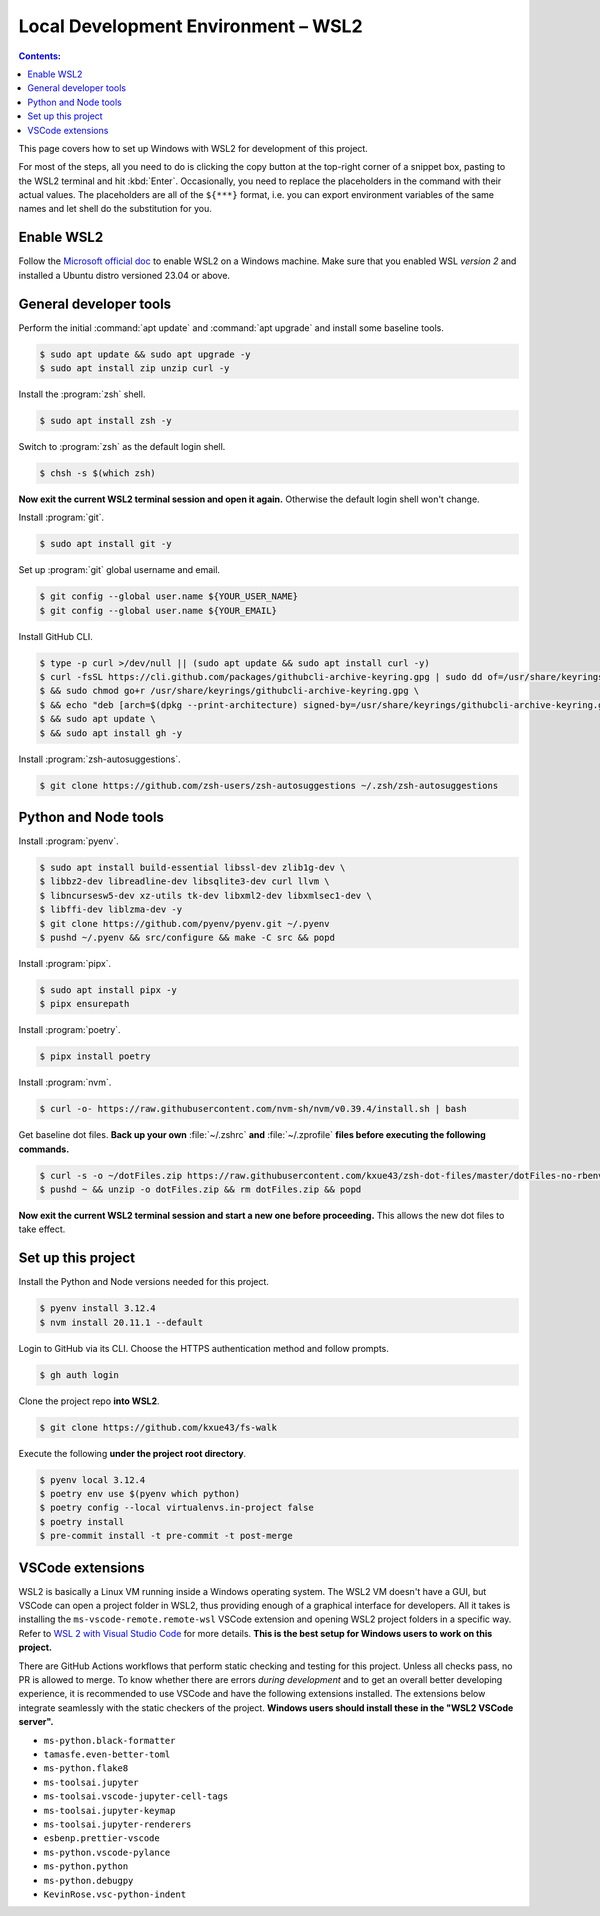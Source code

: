 Local Development Environment – WSL2
=========================================

.. contents:: Contents:
   :local:

This page covers how to set up Windows with WSL2 for development of this project.

For most of the steps, all you need to do is clicking the copy button at the top-right corner of a snippet box, pasting
to the WSL2 terminal and hit :kbd:`Enter`. Occasionally, you need to replace the placeholders in the command with their
actual values. The placeholders are all of the ``${***}`` format, i.e. you can export environment variables of
the same names and let shell do the substitution for you.

Enable WSL2
----------------------------------------

Follow the `Microsoft official doc`_ to enable WSL2 on a Windows machine. Make sure that you enabled WSL *version 2*
and installed a Ubuntu distro versioned 23.04 or above. 

General developer tools
-------------------------

Perform the initial :command:`apt update` and :command:`apt upgrade` and install some baseline tools.

.. code-block:: bash

   $ sudo apt update && sudo apt upgrade -y
   $ sudo apt install zip unzip curl -y

Install the :program:`zsh` shell.

.. code-block:: bash

   $ sudo apt install zsh -y

Switch to :program:`zsh` as the default login shell.

.. code-block:: bash

   $ chsh -s $(which zsh)

**Now exit the current WSL2 terminal session and open it again.** Otherwise the default login shell won't change.

Install :program:`git`.

.. code-block:: bash

   $ sudo apt install git -y

Set up :program:`git` global username and email.

.. code-block:: bash

   $ git config --global user.name ${YOUR_USER_NAME}
   $ git config --global user.name ${YOUR_EMAIL}

Install GitHub CLI.

.. code-block:: bash

   $ type -p curl >/dev/null || (sudo apt update && sudo apt install curl -y)
   $ curl -fsSL https://cli.github.com/packages/githubcli-archive-keyring.gpg | sudo dd of=/usr/share/keyrings/githubcli-archive-keyring.gpg \
   $ && sudo chmod go+r /usr/share/keyrings/githubcli-archive-keyring.gpg \
   $ && echo "deb [arch=$(dpkg --print-architecture) signed-by=/usr/share/keyrings/githubcli-archive-keyring.gpg] https://cli.github.com/packages stable main" | sudo tee /etc/apt/sources.list.d/github-cli.list > /dev/null \
   $ && sudo apt update \
   $ && sudo apt install gh -y

Install :program:`zsh-autosuggestions`.

.. code-block:: bash

   $ git clone https://github.com/zsh-users/zsh-autosuggestions ~/.zsh/zsh-autosuggestions

Python and Node tools
-----------------------

Install :program:`pyenv`.

.. code-block:: bash

   $ sudo apt install build-essential libssl-dev zlib1g-dev \
   $ libbz2-dev libreadline-dev libsqlite3-dev curl llvm \
   $ libncursesw5-dev xz-utils tk-dev libxml2-dev libxmlsec1-dev \
   $ libffi-dev liblzma-dev -y
   $ git clone https://github.com/pyenv/pyenv.git ~/.pyenv
   $ pushd ~/.pyenv && src/configure && make -C src && popd

Install :program:`pipx`.

.. code-block:: bash

   $ sudo apt install pipx -y
   $ pipx ensurepath

Install :program:`poetry`.

.. code-block:: bash

   $ pipx install poetry

Install :program:`nvm`.

.. code-block:: bash

   $ curl -o- https://raw.githubusercontent.com/nvm-sh/nvm/v0.39.4/install.sh | bash

Get baseline dot files. **Back up your own** :file:`~/.zshrc` **and** :file:`~/.zprofile`
**files before executing the following commands.**

.. code-block:: bash

   $ curl -s -o ~/dotFiles.zip https://raw.githubusercontent.com/kxue43/zsh-dot-files/master/dotFiles-no-rbenv.zip
   $ pushd ~ && unzip -o dotFiles.zip && rm dotFiles.zip && popd

**Now exit the current WSL2 terminal session and start a new one before proceeding.**
This allows the new dot files to take effect.

Set up this project
-------------------------

Install the Python and Node versions needed for this project.

.. code-block:: bash

   $ pyenv install 3.12.4
   $ nvm install 20.11.1 --default

Login to GitHub via its CLI. Choose the HTTPS authentication method and follow prompts.

.. code-block:: bash

   $ gh auth login

Clone the project repo **into WSL2**.

.. code-block:: bash

   $ git clone https://github.com/kxue43/fs-walk

Execute the following **under the project root directory**.

.. code-block:: bash

   $ pyenv local 3.12.4
   $ poetry env use $(pyenv which python)
   $ poetry config --local virtualenvs.in-project false
   $ poetry install
   $ pre-commit install -t pre-commit -t post-merge

VSCode extensions
-------------------

WSL2 is basically a Linux VM running inside a Windows operating system. The WSL2 VM doesn't have a GUI, but VSCode
can open a project folder in WSL2, thus providing enough of a graphical interface for developers. All it takes
is installing the ``ms-vscode-remote.remote-wsl`` VSCode extension and opening WSL2 project folders in a specific
way. Refer to `WSL 2 with Visual Studio Code`_ for more details.
**This is the best setup for Windows users to work on this project.**

There are GitHub Actions workflows that perform static checking and testing for this project.
Unless all checks pass, no PR is allowed to merge. To know whether there are errors
*during development* and to get an overall better developing experience, it is recommended to use VSCode and
have the following extensions installed. The extensions below integrate seamlessly with the static checkers of
the project. **Windows users should install these in the "WSL2 VSCode server".**

- ``ms-python.black-formatter``
- ``tamasfe.even-better-toml``
- ``ms-python.flake8``
- ``ms-toolsai.jupyter``
- ``ms-toolsai.vscode-jupyter-cell-tags``
- ``ms-toolsai.jupyter-keymap``
- ``ms-toolsai.jupyter-renderers``
- ``esbenp.prettier-vscode``
- ``ms-python.vscode-pylance``
- ``ms-python.python``
- ``ms-python.debugpy``
- ``KevinRose.vsc-python-indent``

.. _Microsoft official doc: https://learn.microsoft.com/en-us/windows/wsl/install
.. _WSL 2 with Visual Studio Code: https://code.visualstudio.com/blogs/2019/09/03/wsl2

